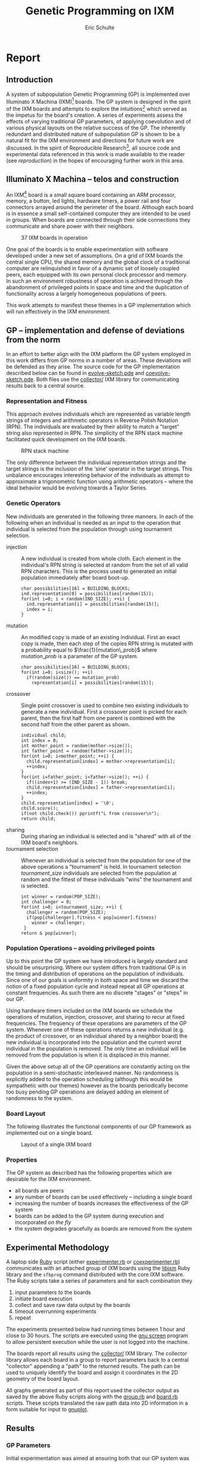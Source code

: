 # -*- org-export-latex-image-default-option: "width=26em" -*-
#+TITLE: Genetic Programming on IXM
#+AUTHOR: Eric Schulte
#+EMAIL: eschulte at cs dot unm dot edu
#+OPTIONS: num:nil ^:nil TeX:t LaTeX:t
#+LaTeX_CLASS: normal
#+STARTUP: hideblocks
#+LATEX_HEADER: 
#+LATEX_HEADER: \usepackage{movie15}
#+LATEX_HEADER: \hypersetup{
#+LATEX_HEADER:   colorlinks=true,
#+LATEX_HEADER:  linkcolor=blue,
#+LATEX_HEADER:  citecolor=blue,
#+LATEX_HEADER:  filecolor=blue,
#+LATEX_HEADER:  urlcolor=blue,
#+LATEX_HEADER:  pdfborder={0 0 0 0}
#+LATEX_HEADER:  }
#+STYLE: <link rel="stylesheet"href="data/stylesheet.css"type="text/css">

#+begin_latex 
\definecolor{strings}{RGB}{60,179,113}
\lstset{
  keywordstyle=\color{blue},
  commentstyle=\color{red},
  stringstyle=\color{strings}
}
\hypersetup{
  linkcolor=blue,
  pdfborder={0 0 0 0}
}
#+end_latex

* Report
** Introduction
A system of subpopulation Genetic Programming (GP) is implemented over
Illuminato X Machina (IXM)[fn:1] boards.  The GP system is designed in
the spirit of the IXM boards and attempts to explore the
intuitions[fn:2] which served as the impetus for the board's creation.
A series of experiments assess the effects of varying traditional GP
parameters, of applying coevolution and of various physical layouts on
the relative success of the GP.  The inherently redundant and
distributed nature of subpopulation GP is shown to be a natural fit
for the IXM environment and directions for future work are discussed.
In the spirit of Reproducible Research[fn:3], all source code and
experimental data referenced in this work is made available to the
reader (see [[reproduction]]) in the hopes of encouraging further work in
this area.

** Illuminato X Machina -- telos and construction
An IXM[fn:1] board is a small square board containing an ARM
processor, memory, a button, led lights, hardware timers, a power rail
and four connectors arrayed around the perimeter of the board.
Although each board is in essence a small self-contained computer they
are intended to be used in groups.  When boards are connected through
their side connections they communicate and share power with their
neighbors.

#+Caption: 37 IXM boards in operation
[[file:data/big-grid.png]]

One goal of the boards is to enable experimentation with software
developed under a new set of assumptions.  On a grid of IXM boards the
central single CPU, the shared memory and the global clock of a
traditional computer are relinquished in favor of a dynamic set of
loosely coupled peers, each equipped with its own personal clock
processor and memory.  In such an environment robustness of operation
is achieved through the abandonment of privileged points in space and
time and the duplication of functionality across a largely homogeneous
populations of peers.

This work attempts to manifest these themes in a GP implementation
which will run effectively in the IXM environment.

** GP -- implementation and defense of deviations from the norm
In an effort to better align with the IXM platform the GP system
employed in this work differs from GP norms in a number of areas.
These deviations will be defended as they arise.  The source code for
the GP implementation described below can be found in
[[file:src/evolve-sketch.pde][evolve-sketch.pde]] and [[file:src/coevolve-sketch.pde][coevolve-sketch.pde]].  Both files use the
[[file:src/collector/][collector/]] IXM library for communicating results back to a central
source.

*** Representation and Fitness
This approach evolves individuals which are represented as variable
length strings of integers and arithmetic operators in Reverse Polish
Notation (RPN).  The individuals are evaluated by their ability to
match a "target" string also represented in RPN.  The simplicity of
the RPN stack machine facilitated quick development on the IXM boards.

#+Caption: RPN stack machine
[[file:data/rpn-stack.png]]

#+begin_src ditaa :file data/rpn-stack.png :exports none :results silent
    RPN                 operands   (grow stack)
                     +-----------------------------+
                 ^   |  0 1 2 3 4 5 6 7 8 9        |
  +------+       |   |                             |
  |      |           +-----------------------------+
  |      |                                    
  |      |              operators  (shrink stack)
  |  56  |           +-----------------------------+
  |  34  |       |   | + - x %                     |
  |  8   |       v   |                             |
  |  9   |           +-----------------------------+
  +------+
   stack 
#+end_src

The only difference between the individual representation strings and
the target strings is the inclusion of the 'sine' operator in the
target strings.  This unbalance encourages interesting behavior of the
individuals as attempt to approximate a trigonometric function using
arithmetic operators -- where the ideal behavior would be evolving
towards a Taylor Series.

*** Genetic Operators
New individuals are generated in the following three manners.  In each
of the following when an individual is needed as an input to the
operation that individual is selected from the population through
using tournament selection.
- injection :: A new individual is created from whole cloth.  Each
     element in the individual's RPN string is selected at random from
     the set of all valid RPN characters.  This is the process used to
     generated an initial population immediately after board boot-up.
     #+begin_src c++ :exports code
       char possibilities[16] = BUILDING_BLOCKS;
       ind.representation[0] = possibilities[random(15)];
       for(int i=0; i < random(IND_SIZE); ++i) {
         ind.representation[i] = possibilities[random(15)];
         index = i;
       }
     #+end_src
- mutation :: An modified copy is made of an existing individual.
     First an exact copy is made, then each step of the copies RPN
     string is mutated with a probability equal to
     $\frac{1}{mutation\_prob}$ where $mutation\_prob$ is a parameter
     of the GP system.
     #+begin_src c++ :exports code
       char possibilities[16] = BUILDING_BLOCKS;
       for(int i=0; i<size(); ++i)
         if(random(size()) == mutation_prob)
           representation[i] = possibilities[random(15)];
     #+end_src
- crossover :: Single point crossover is used to combine two existing
     individuals to generate a new individual.  First a crossover
     point is picked for each parent, then the first half from one
     parent is combined with the second half from the other parent as
     shown.
     #+begin_src c++ :exports code
       individual child;
       int index = 0;
       int mother_point = random(mother->size());
       int father_point = random(father->size());
       for(int i=0; i<mother_point; ++i) {
         child.representation[index] = mother->representation[i];
         ++index;
       }
       for(int i=father_point; i<father->size(); ++i) {
         if((index+1) >= (IND_SIZE - 1)) break;
         child.representation[index] = father->representation[i];
         ++index;
       }
       child.representation[index] = '\0';
       child.score();
       if(not child.check()) pprintf("L from crossover\n");
       return child;
     #+end_src
- sharing :: During sharing an individual is selected and is "shared"
     with all of the IXM board's neighbors.
- tournament selection :: Whenever an individual is selected from the
     population for one of the above operations a "tournament" is
     held.  In tournament selection $tournament\_size$ individuals are
     selected from the population at random and the fittest of these
     individuals "wins" the tournament and is selected.
     #+begin_src c++
       int winner = random(POP_SIZE);
       int challenger = 0;
       for(int i=0; i<tournament_size; ++i) {
         challenger = random(POP_SIZE);
         if(pop[challenger].fitness < pop[winner].fitness)
           winner = challenger;
        }
       return & pop[winner];
     #+end_src

*** Population Operations -- avoiding privileged points
Up to this point the GP system we have introduced is largely standard
and should be unsurprising.  Where our system differs from traditional
GP is in the timing and distribution of operations on the population
of individuals.  Since one of our goals is uniformity in both space
and time we discard the notion of a fixed population cycle and instead
repeat all GP operations at constant frequencies.  As such there are
no discrete "stages" or "steps" in our GP.

Using hardware timers included on the IXM boards we schedule the
operations of mutation, injection, crossover, and sharing to recur at
fixed frequencies.  The frequency of these operations are parameters
of the GP system.  Whenever one of these operations returns a new
individual (e.g. the product of crossover, or an individual shared by
a neighbor board) the new individual is incorporated into the
population and the current worst individual in the population is
removed.  The only time an individual will be removed from the
population is when it is displaced in this manner.

Given the above setup all of the GP operations are constantly acting
on the population in a semi-stochastic interleaved manner.  No
randomness is explicitly added to the operation scheduling (although
this would be sympathetic with our themes) however as the boards
periodically become too busy pending GP operations are delayed adding
an element of randomness to the system.

*** Board Layout
The following illustrates the functional components of our GP
framework as implemented out on a single board.

#+Caption: Layout of a single IXM board
[[file:data/board-layout.png]]

#+begin_src ditaa :file data/board-layout.png :cmdline -r :exports none :results silent
                                          Outside (neighbors)
  +-----------------------------------------------------------------------------------------+
  |                                        Inside (on board)                                |
  |        +----------------------+                                                         |
  |        |  Crossover           |                                                         |
  |        |                      |                                                         |
  |        |  takes pairs of      |                    share                                |
  |        |  individuals and     |   /-------------------------------------------------------->
  |        |  combines them to    |   |                                                     |
  |        |  produce ind.        |<--*-----------------------------\  Select               |
  |        |cBDB                  |   |                             |                       |
  |        +----------------------+   |                             |  takes "good" ind's   |
  |                   |               |                             |  from the population  |
  |                   v               |                             | (tournament selection)|
  |     +-------------------+         |                             |                       |
  |     |  Incorporate      |         |            +-----------------------------------+    |
  |     |                   |         |            |  Population                       |    |
  |     |  adds a new ind.  |         |            |                                   |    |
  |     |  to the pop, and  |                      |  o collection of individuals      |    |
  |     |  culls the ind.   |     new individual   |  o each has a fitness value       |    |
  |     |  with the worst   | -------------------->|  o can return the fittest         |    |
  |     |  fitness          |                      |                                   |    |
  |     |                   |         |    cull    |                                   |    |
  |     |cBDB               |         |  *<--------|                                   |    |
  |     +-------------------+         |            |                                   |    |
  |              ^        ^           |            |cBDB                               |    |
  |              |        |           |            +-----------------------------------+    |
  |  incoming    |        |           v                                ^                    |
  |  individuals |      +------------------------+                     |                    |
  |              |      | Mutate                 |                     |                    |
  |              |      |                        |                     |                    |
  |              |      |  randomly change the   |            +------------------------+    |
  |              |      |  representation of an  |            | New Individual         |    |
  |              |      |  ind. each spot w/prob |            |                        |    |
  |              |      |        1/length        |            | random new individual  |    |
  |              |      |                        |            |       (on startup)     |    |
  |              |      |cBDB                    |            |cBDB                    |    |
  |              |      +------------------------+            +------------------------+    |
  |              |                                                                          |
  +-----=--------|---------=----------------------------------------------------------------+
                 |
#+end_src

*** Properties
The GP system as described has the following properties which are
desirable for the IXM environment.
- all boards are peers
- any number of boards can be used effectively -- including a single
  board
- increasing the number of boards increases the effectiveness of the
  GP system
- boards can be added to the GP system during execution and
  incorporated /on the fly/
- the system degrades gracefully as boards are removed from the system

** Experimental Methodology
A laptop side [[http://www.ruby-lang.org/en/][Ruby]] script (either [[file:src/experimenter.rb][experimenter.rb]] or
[[file:src/coexperimenter.rb][coexperimenter.rb]]) communicates with an attached group of IXM boards
using the [[http://github.com/mixonic/libixm][libixm]] Ruby library and the =sfbprog= command distributed
with the core IXM software.  The Ruby scripts take a series of
parameters and for each combination they
1) input parameters to the boards
2) initiate board execution
3) collect and save raw data output by the boards
4) timeout overrunning experiments
5) repeat

The experiments presented below had running times between 1 hour and
close to 30 hours.  The scripts are executed using the [[http://www.gnu.org/software/screen/][gnu screen]]
program to allow persistent execution while the user is not logged
into the machine.

The boards report all results using the [[file:src/collector/][collector/]] IXM library.  The
collector library allows each board in a group to report parameters
back to a central "collector" appending a "path" to the returned
results.  The path can be used to uniquely identify the board and
assign it coordinates in the 2D geometry of the board layout.

All graphs generated as part of this report used the collector output
as saved by the above Ruby scripts along with the [[file:src/group.rb][group.rb]] and
[[file:src/board.rb][board.rb]] scripts.  These scripts translated the raw path data into 2D
information in a form suitable for input to [[http://www.gnuplot.info/][gnuplot]].

** Results
*** GP Parameters
Initial experimentation was aimed at ensuring both that our GP system
was able to solve simple tasks and that both GP operations ('mutation'
and 'crossover') improved GP performance.

These results were generated running [[file:src/evolve-sketch.pde][evolve-sketch.pde]] on a single IXM
board.  Mutation and crossover frequencies of 10 milliseconds and 100
milliseconds (m.10, b.10, m.100, and b.100 respectively) were tested
resulting in the runtimes shown below.  Times shown are the average
time taken to generate an ideal individual over 5 runs.  The results
indicate that both mutation and crossover reduce the runtime required
for the GP to solve problems.  In addition it appears that crossover
is more effective against harder problems (e.g. "xxx**xxxx***+") while
mutation is more effective against simpler problems (e.g. "7xxx**+").

#+begin_src gnuplot :var data=gp-params_results :exports none :file graphs/gp-params.png :results silent
  set boxwidth 0.9 relative
  set xlabel 'problems'
  set xtics ("xxx**xxxx***+" 0, "7xxx**+" 1)
  set ylabel 'runtimes (seconds)'
  set style data histograms
  set style fill solid 1.0 border -1
  plot data using 2 title 'm.10 b.10', '' using 3 title 'm.10 b.100', '' using 4 title 'm.100 b.10', '' using 5 title 'm.100 b.100'
#+end_src

#+Caption: runtime by GP parameters
[[file:graphs/gp-params.svg]]

*** Sub-populations and Sharing
After the basic GP operations had been verified we investigated the
effect of distributing the GP over multiple boards.  An series of runs
were performed using sharing frequencies of 100 milliseconds and
mutation and crossover frequencies of 10 milliseconds.  Times shown
are the average time taken to generate an ideal individual over 5
runs.  Although the effect of adding a second board was not dramatic
there is clear evidence that the addition of a second board and a
second population did increase the effectiveness of the GP.

#+begin_src gnuplot :var data=sharing_results :exports none :file graphs/sharing.svg :results silent
  set boxwidth 0.9 relative
  set xlabel 'problems'
  set xtics ("xxx**" 1, "xx*" 0)
  set ylabel 'runtimes (seconds)'
  set style data histograms
  set style fill solid 1.0 border -1
  plot data using 2 title 'smb', '' using 3 title '-mb'
#+end_src

#+Caption: sharing individuals across two boards
[[file:graphs/sharing.svg]]

*** Sharing and Layout
Next the effects of different sharing rates run over a large group of
15 boards was investigated.  The sharing experiments were run over two
different board layouts -- a straight line and a near figure eight.
The results for each layout are presented as well as a comparison
between the two.  In all experiments below the following three target
functions were used.

| Target 0        | Target 1  | Target 2     |
|-----------------+-----------+--------------|
| "xxx**xxxx***+" | "7xxx**+" | "xs55+55+**" |

Each GP parameter combination was allowed 10 minutes to attempt to fit
each target.  10 runs were performed in each setup and all reported
results are the average of the 10 runs.

#+Caption: line layout
[[file:data/line.png]]

#+Caption: figure eight layout
[[file:data/figure-eight.png]]

**** line
The runtimes for each sharing rate by goal.  All sharing rates are
reported in milliseconds.  In general the results seem to illustrate
the a sharing rate of 1000 milliseconds performs best.
***** "xxx**xxxx***+"
| sharing rate | ave. time to completion |
|--------------+-------------------------|
|        10000 |               3.8355099 |
|         1000 |               3.2090558 |
|          100 |               3.2239733 |

***** "7xxx**+"
| sharing rate | ave. time to completion |
|--------------+-------------------------|
|        10000 |               4.9986461 |
|         1000 |               3.1983512 |
|          100 |               2.1230925 |

***** "xs55+55+**"
This goal is equivalent to $100 sine(x)$ which is not possible for our
GP individuals to match as they do not have the sine function as one
of their operators.  The average best score for each sharing rate is
reported.
| sharing rate | ave. time to completion |
|--------------+-------------------------|
|        10000 |                 invalid |
|         1000 |                 156.743 |
|          100 |                 164.008 |

the reason that the above results for 10000 are labeled "invalid" is
that is appears that some boards did not successfully have their goal
reset from "7xxx**+" to "xs55+55+**" in these runs, so no data is
available.

although no individuals exactly matched $100 sine(x)$ some did come
close, most notably the following whose RPN representation of
=x2*x6-/3x7+*x3x-*/+7*= expands to the following algebraic expression
=((((x * 2) / (x - 6)) + ((3 * (x + 7)) / (x * (3 - x)))) * 7)= which
does a very good job of matching the target function over the test
values of x with a best score of 136.07.

#+begin_src gnuplot :exports none :results silent
  set xrange[0:10]
  set xtics 0,1,10
  set yrange[-120:120]
  set grid
  plot 100 * sin(x), ((((x * 2) / (x - 6)) + ((3 * (x + 7)) / (x * (3 - x)))) * 7)
#+end_src

#+Caption: best individual in range
[[file:graphs/evo_line_2_best.svg]]

although globally the fit is less impressive

#+begin_src gnuplot :exports none :results silent
  set grid
  plot 100 * sin(x), ((((x * 2) / (x - 6)) + ((3 * (x + 7)) / (x * (3 - x)))) * 7)
#+end_src

#+Caption: best individual out of range
[[file:graphs/evo_line_2_best_wide.svg]]

**** figure eight
The runtimes for each sharing rate by goal.  All sharing rates are
reported in milliseconds.  In general the results seem to illustrate
the a sharing rate of 1000 milliseconds performs best.
***** "xxx**xxxx***+"
| sharing rate | ave. time to completion |
|--------------+-------------------------|
|        10000 |               3.6102906 |
|         1000 |               2.8806907 |
|          100 |               6.4068757 |

***** "7xxx**+"
| sharing rate | ave. time to completion |
|--------------+-------------------------|
|        10000 |              24.0118271 |
|         1000 |               3.1030883 |
|          100 |               1.9693912 |

***** "xs55+55+**"
This goal is equivalent to $100 sine(x)$ which is not possible for our
GP individuals to match as they do not have the sine function as one
of their operators.  The average best score for each sharing rate is
reported.
| sharing rate | ave. time to completion |
|--------------+-------------------------|
|        10000 |        255.311111111111 |
|         1000 |        183.966666666667 |
|          100 |        253.433333333333 |

although no individuals exactly matched $100 sine(x)$ some did come
close, most notably the following whose RPN representation of
=0757x/3-x+3x-/**x/x+x*= expands to the following algebraic expression
=((((7 * (5 * ((((7 / x) - 3) + x) / (3 - x)))) / x) + x) * x)= which
does a very good job of matching the target function over the test
values of x with a score of 254.35.

#+begin_src gnuplot :exports none :results silent
  set xrange[0:10]
  set xtics 0,1,10
  set yrange[-120:120]
  set grid
  plot 100 * sin(x), ((((7 * (5 * ((((7 / x) - 3) + x) / (3 - x)))) / x) + x) * x)
#+end_src

#+Caption: best individual in range
[[file:graphs/evo_eight_2_best.svg]]

although globally the fit is less impressive

#+begin_src gnuplot :exports none :results silent
  set grid
  plot 100 * sin(x), ((((7 * (5 * ((((7 / x) - 3) + x) / (3 - x)))) / x) + x) * x)
#+end_src

#+Caption: best individual out of range
[[file:graphs/evo_eight_2_best_wide.svg]]

**** video results
The following videos are provided to better illustrate the dynamic
fitness levels across multiple boards during the previous runs.  In
these videos each board is represented as a bar in a 3d histogram.
The placement of the bars mirrors the physical placement of the boards
and the height of the bar is equal to the most fit individual on the
board.  Recall that fitness is calculated as the *difference* between
an individual and the goal, so a lower fitness score is better.

*note*: If the following don't begin playing automatically they can be
download from [[http://cs.unm.edu/~eschulte/classes/cs591-rpc/gp4ixm-report/videos][here]] and saved to your desktop.  On a mac you may need
to use [[http://www.videolan.org/vlc/][VLC]] if your default video player doesn't understand these
files.

#+begin_latex
  \begin{figure}
  \centering
    \includemovie[poster, text={\small(videos/evo\_line\_100\_0\_0.mpg)}]{6cm}{6cm}{videos/evo_line_100_0_0.mpg}
  \caption{Formation: line Goal: "xxx**xxxx***+" Run: 0}
  \end{figure}
#+end_latex

#+begin_html 
  <div class="figure">
    <p><embed src="./videos/evo_line_100_0_0.mpg" autostart="false"/></p>
    <p>Formation: line Goal: "xxx**xxxx***+" Run: 0</p>
  </div>
#+end_html

#+begin_latex
  \begin{figure}
  \centering
    \includemovie[poster, text={\small(videos/evo\_line\_100\_1\_1.mpg)}]{6cm}{6cm}{videos/evo_line_100_1_1.mpg}
  \caption{Formation: line Goal: "7xxx**+" Run: 1}
  \end{figure}
#+end_latex

#+begin_html 
  <div class="figure">
    <p><embed src="./videos/evo_line_100_1_1.mpg" autostart="false"/></p>
    <p>Formation: line Goal: "7xxx**+" Run: 1</p>
  </div>
#+end_html

#+begin_latex
  \begin{figure}
  \centering
    \includemovie[poster, text={\small(videos/evo\_line\_100\_2\_1.mpg)}]{6cm}{6cm}{videos/evo_line_100_2_1.mpg}
  \caption{Formation: line Goal: "xs55+55+**" Run: 1}
  \end{figure}
#+end_latex

#+begin_html 
  <div class="figure">
    <p><embed src="./videos/evo_line_100_2_1.mpg" autostart="false"/></p>
    <p>Formation: line Goal: "xs55+55+**" Run: 1</p>
  </div>
#+end_html

#+begin_latex
  \begin{figure}
  \centering
    \includemovie[poster, text={\small(videos/evo\_eight\_100\_0\_1.mpg)}]{6cm}{6cm}{videos/evo_eight_100_0_1.mpg}
  \caption{Formation: eight Goal: "xxx**xxxx***+" Run: 1}
  \end{figure}
#+end_latex

#+begin_html 
  <div class="figure">
    <p><embed src="./videos/evo_eight_100_0_1.mpg" autostart="false"/></p>
    <p>Formation: eight Goal: "xxx**xxxx***+" Run: 1</p>
  </div>
#+end_html

#+begin_latex
  \begin{figure}
  \centering
    \includemovie[poster, text={\small(videos/evo\_eight\_100\_1\_1.mpg)}]{6cm}{6cm}{videos/evo_eight_100_1_1.mpg}
  \caption{Formation: eight Goal: "7xxx**+" Run: 1}
  \end{figure}
#+end_latex

#+begin_html 
  <div class="figure">
    <p><embed src="./videos/evo_eight_100_1_1.mpg" autostart="false"/></p>
    <p>Formation: eight Goal: "7xxx**+" Run: 1</p>
  </div>
#+end_html

#+begin_latex
  \begin{figure}
  \centering
    \includemovie[poster, text={\small(videos/evo\_eight\_100\_2\_1.mpg)}]{6cm}{6cm}{videos/evo_eight_100_2_1.mpg}
  \caption{Formation: eight Goal: "xs55+55+**" Run: 1}
  \end{figure}
#+end_latex

#+begin_html 
  <div class="figure">
    <p><embed src="./videos/evo_eight_100_2_1.mpg" autostart="false"/></p>
    <p>Formation: eight Goal: "xs55+55+**" Run: 1</p>
  </div>
#+end_html

*** Coevolution
Coevolution was implemented by evolving a Genetic Algorithm (GA) over
the x values to be checked.  The coevolution task was significantly
more difficult than the related evolutionary task as a much wider
range of possible x values was used.  While all pure evolution
experiments were run over the static range of integers between 0 and
10 the coevolution x values ranged from -100 to 100.  Each x-range
coevolution "individual" consisted of 5 x values taken from this
range.  Mutation of coevolution individuals consisted of changing an x
value by +-1 with a chance of 1/5.  Single point crossover was used to
breed two coevolution individuals.  Since coevolution frequently found
no perfect solution only the average best score is reported.

**** line
The runtimes for each sharing rate by goal.  All sharing rates are
reported in milliseconds.  In general the results seem to illustrate
the a sharing rate of 10000 milliseconds performs best.
***** "xxx**xxxx***+"
| sharing rate | ave. time to completion |
|--------------+-------------------------|
|       100000 |               29366.703 |
|        10000 |                     5.0 |
|         1000 |                    10.8 |

***** "7xxx**+"
No results are reported for this range, as many runs did not return
any results.  The only plausible reason for this result is that the
reported scores for these runs were so large (bad) as to overflow the
c++ =double= type, returning non-integer values which the Ruby scripts
could not parse.  Future sections with this same problem will be
indicated as /insufficient data/.

***** "xs55+55+**"

 /insufficient data/

**** figure eight
The runtimes for each sharing rate by goal.  All sharing rates are
reported in milliseconds.  In general the results seem to illustrate
the a sharing rate of 1000 milliseconds performs best.
***** "xxx**xxxx***+"
| sharing rate | ave. time to completion |
|--------------+-------------------------|
|       100000 |               89985.059 |
|        10000 |                  16.624 |
|         1000 |                5986.421 |

***** "7xxx**+"
| sharing rate | ave. time to completion |
|--------------+-------------------------|
|       100000 |                   9.075 |
|        10000 |                   10.81 |
|         1000 |                6651.732 |

***** "xs55+55+**"

 /insufficient data/

**** videos
same disclaimer/instructions as above...

#+begin_latex 
  \begin{figure}
  \centering
    \includemovie[poster, text={\small(videos/coevo\_line\_10000\_0\_1.mpg)}]{6cm}{6cm}{videos/coevo_line_10000_0_1.mpg}
  \caption{Formation: line Goal: "xxx**xxxx***+" Run: 0}
  \end{figure}
#+end_latex

#+begin_html 
  <div class="figureg>
    <p><embed src="./videos/coevo_line_10000_0_1.mpg" autostart="false"</p>
    <p>Formation: line Goal: "xxx**xxxx***+" Run: 0</p>
  </div>
#+end_html

#+begin_latex 
  \begin{figure}
  \centering
    \includemovie[poster, text={\small(videos/coevo\_line\_10000\_1\_1.mpg)}]{6cm}{6cm}{videos/coevo_line_10000_1_1.mpg}
  \caption{Formation: line Goal: "7xxx**+" Run: 1}
  \end{figure}
#+end_latex

#+begin_html 
  <div class="figure">
    <p><embed src="./videos/coevo_line_10000_1_1.mpg" autostart="false"</p>
    <p>Formation: line Goal: "7xxx**+" Run: 1</p>
  </div>
#+end_html

#+begin_latex 
  \begin{figure}
  \centering
    \includemovie[poster, text={\small(videos/coevo\_line\_10000\_2\_1.mpg)}]{6cm}{6cm}{videos/coevo_line_10000_2_1.mpg}
  \caption{Formation: line Goal: "xs55+55+**" Run: 1}
  \end{figure}
#+end_latex

#+begin_html 
  <div class="figure">
    <p><embed src="./videos/coevo_line_10000_2_1.mpg" autostart="false"</p>
    <p>Formation: line Goal: "xs55+55+**" Run: 1</p>
  </div>
#+end_html

#+begin_latex 
  \begin{figure}
  \centering
    \includemovie[poster, text={\small(videos/coevo\_eight\_10000\_0\_1.mpg)}]{6cm}{6cm}{videos/coevo_eight_10000_0_1.mpg}
  \caption{Formation: eight Goal: "xxx**xxxx***+" Run: 1}
  \end{figure}
#+end_latex

#+begin_html 
  <div class="figure">
    <p><embed src="./videos/coevo_eight_10000_0_1.mpg" autostart="false"</p>
    <p>Formation: eight Goal: "xxx**xxxx***+" Run: 1</p>
  </div>
#+end_html

#+begin_latex 
  \begin{figure}
  \centering
    \includemovie[poster, text={\small(videos/coevo\_eight\_10000\_1\_1.mpg)}]{6cm}{6cm}{videos/coevo_eight_10000_1_1.mpg}
  \caption{Formation: eight Goal: "7xxx**+" Run: 1}
  \end{figure}
#+end_latex

#+begin_html 
  <div class="figure">
    <p><embed src="./videos/coevo_eight_10000_1_1.mpg" autostart="false"</p>
    <p>Formation: eight Goal: "7xxx**+" Run: 1</p>
  </div>
#+end_html

** Conclusions
A subpopulation GP system was shown to be effective in the IXM
environment.  The GP operators of mutation and crossover were both
shown to improve the effectiveness of the GP to varying degrees
depending on the difficulty of the target problem.  Distribution of
the GP system over multiple IXM boards was shown to improve the speed
with which the GP solved problems although the ideal speedup of
$\frac{runtime}{number\,of\,boards}$ was not achieved.

In normal evolution with mutation and crossover rates of 10
milliseconds or 100 Hz a sharing rate of 1000 milliseconds or 1 Hz was
shown to outperform sharing rates of 100 milliseconds 10 Hz and 10000
milliseconds $\frac{1}{10}$ Hz.  This was true in both the straight
line board configuration and the figure eight configuration.  This
indicates that a sharing rate of roughly 100 times the mutation and
crossover rate is near ideal.

There was no significant or consistent difference in performance
between the two board layouts of a figure eight and a straight line.
While it is possible that further experimentation with more tightly
packed formations could reveal some statistically significant
difference in layout performance this work indicates that such
differences will not be dramatic.

Coevolution was added to the existing GP system.  While the
coevolutionary runs performed poorly it is not immediately clear if
this is due to an inherent feature of coevolution in this domain, to a
failure of implementation, or to the fact that the problem space of
the coevolutionary runs was so much larger than that of the initial GP
runs.  In those coevolutionary runs where reliable numbers were
returned the line formation seemed to outperform the figure eight
formation, and the sharing value of 10000 milliseconds or 100 times
the evolutionary individual sharing rate seemed to perform best.

** Future Work
This work could be expanded upon in a number of interesting manners.
Each of the following sketches a possible path for future work.

*** meta-evolution
The GP parameters of mutation, crossover, and sharing rate can be set
on a per-board level.  With a large collection of boards it would be
plausible to vary the GP parameters with each board and perform
meta-evolution of the GP parameters simultaneously with the GP.

This work has a number of interesting features.
- The meta-evolutionary system would have a one-to-one mapping between
  individuals and boards.  This means that each individual in the
  population has a static physical address and can only communicate
  with its physical neighbors.  This limitation means that no global
  GP operations (e.g. best/worst individual or random selection of
  individuals) could be applied to the boards.  Rather the GP would
  need to be distributed s.t. each GP action (crossover, mutation,
  selection, death) acts on a limited horizon.
- When applied over a running GP system this meta-evolution could help
  to refine parameters more quickly than the exhaustive battery of
  runs used in much of this report.
- When applied over a running GP system it is plausible that the
  meta-evolution would adapt the GP parameters to fit different stages
  of a single run of the base GP.  For example it may emphasize
  exploratory operations in the early stages and then slowly switch to
  more exploitative operations in that later stages of a run.

*** dynamic board group
While both the design of our GP system and information trials indicate
that the setup would be robust to a dynamic board environment where
boards are being added and removed from the group mid-run, we have
presented no experimental evidence of these claims.  It would be a
relatively simple extension of our current experimentation environment
to allow experimentation in this area.  Two new scenarios would each
require a small addition to the current software.

- board removal :: In this scenario a board is removed mid-run.
     Rather than having a human experimenter physically disconnect
     boards during the run, the ability of the boards to turn power
     off to their neighbors could be used by the computer-side Ruby
     scripts to simulate neighbor loss through power offs.
- board addition :: In this scenario a new board would be added
     mid-run.  To make this approach practical the current goal and
     possibly the current individual population would need to be
     shared with any new boards after they connect and/or after they
     have downloaded the GP sketch.  This example [[file:src/code-flow-sketch.pde][code-flow-sketch.pde]]
     provided by Prof. Ackley demonstrates the relevant core software
     functions required by a newly added board for acting immediately
     after it has had its software updated.  Alternately such a data
     pull could simply be added to the startup routine -- changing the
     default behavior of all newly booted boards to an attempted pull
     of new goals or individuals.

*** splitting up the fitness space across the boards
By partitioning the fitness space across a connected group of boards
it may be possible to find partitions that outperform the default
choice of testing over the entire space on each board.  One exciting
aspect of this expansion is its incorporation of the physical
properties of the group of boards into the GP space.

For example, the fitness function used in this work of comparing
individuals against a target function at specific values of x could be
partitioned by assigning each board its own range of x values.  There
could be many interesting properties of this approach.
- investigate whether contiguous x values assigned to neighboring
  boards is more or less effective than random assignment of ranges of
  x values
- evaluating an even stricter direct mapping of the 2D space in which
  the boards are arrayed to the 1D space of possible x values, such
  that, the values present on a boards are strictly a result of the
  physical placement of the board in the group
- evaluating the variety of different 2D board layouts in combination
  with various x-value partitions
- investigate the behavior and interactions of subpopulations each of
  which may only be able to "inhabit" some subset of the boards in the
  group

** Reproduction and Expansion of this work
   :PROPERTIES:
   :CUSTOM_ID: reproduction
   :END:
Both the [[http://cs.unm.edu/~eschulte/classes/cs591-rpc/gp4ixm-report/report.pdf][pdf]] and [[http://cs.unm.edu/~eschulte/classes/cs591-rpc/gp4ixm-report/report.html][html]] versions of this report were generated using
[[http://www.gnu.org/software/emacs/][Emacs]] [[http://orgmode.org/][Org-mode]] and [[http://orgmode.org/worg/org-contrib/babel/org-babel.php][Org-babel]].  These tools allow source code and data
to be interleaved with prose in the same documents.  The source
documents as well as all supporting files required to re-create this
report can be obtained as a =.tar= or =.zip= download or using [[http://git-scm.com/][git]]
from http://github.com/eschulte/gp4ixm-report.  A single massive
=.tar= file including all graphs figures and pictures can be
downloaded from [[somewhere][here]].

See [[file:data-analysis.org][data-analysis]] for a collection of the tools used in collecting and
analyzing experimental results.

* Footnotes

[fn:1] http://illuminatolabs.com/IlluminatoHome.htm

[fn:2] http://livingcomputation.com/rpc/

[fn:3] http://reproducibleresearch.net/index.php/Main_Page
